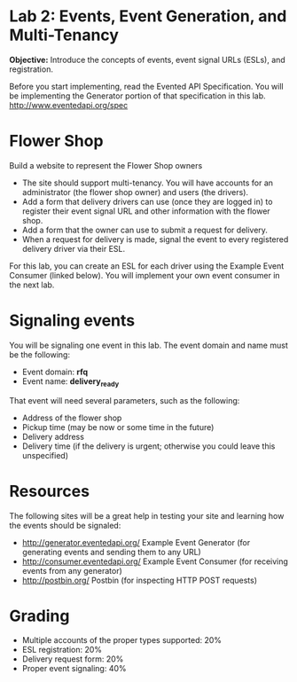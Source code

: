 * Lab 2: Events, Event Generation, and Multi-Tenancy

*Objective:* Introduce the concepts of events, event signal URLs (ESLs), and registration. 

Before you start implementing, read the Evented API Specification. You will be implementing the Generator portion of that specification in this lab. http://www.eventedapi.org/spec

* Flower Shop
Build a website to represent the Flower Shop owners

- The site should support multi-tenancy. You will have accounts for an administrator (the flower shop owner) and users (the drivers).
- Add a form that delivery drivers can use (once they are logged in) to register their event signal URL and other information with the flower shop.
- Add a form that the owner can use to submit a request for delivery.
- When a request for delivery is made, signal the event to every registered delivery driver via their ESL.

For this lab, you can create an ESL for each driver using the Example Event Consumer (linked below). You will implement your own event consumer in the next lab.

* Signaling events
You will be signaling one event in this lab. The event domain and name must be the following:
- Event domain: *rfq*
- Event name: *delivery_ready*

That event will need several parameters, such as the following:
- Address of the flower shop
- Pickup time (may be now or some time in the future)
- Delivery address
- Delivery time (if the delivery is urgent; otherwise you could leave this unspecified)

* Resources
The following sites will be a great help in testing your site and learning how the events should be signaled:
- http://generator.eventedapi.org/ Example Event Generator (for generating events and sending them to any URL)
- http://consumer.eventedapi.org/ Example Event Consumer (for receiving events from any generator)
- http://postbin.org/ Postbin (for inspecting HTTP POST requests)

* Grading
- Multiple accounts of the proper types supported: 20%
- ESL registration: 20%
- Delivery request form: 20%
- Proper event signaling: 40%

